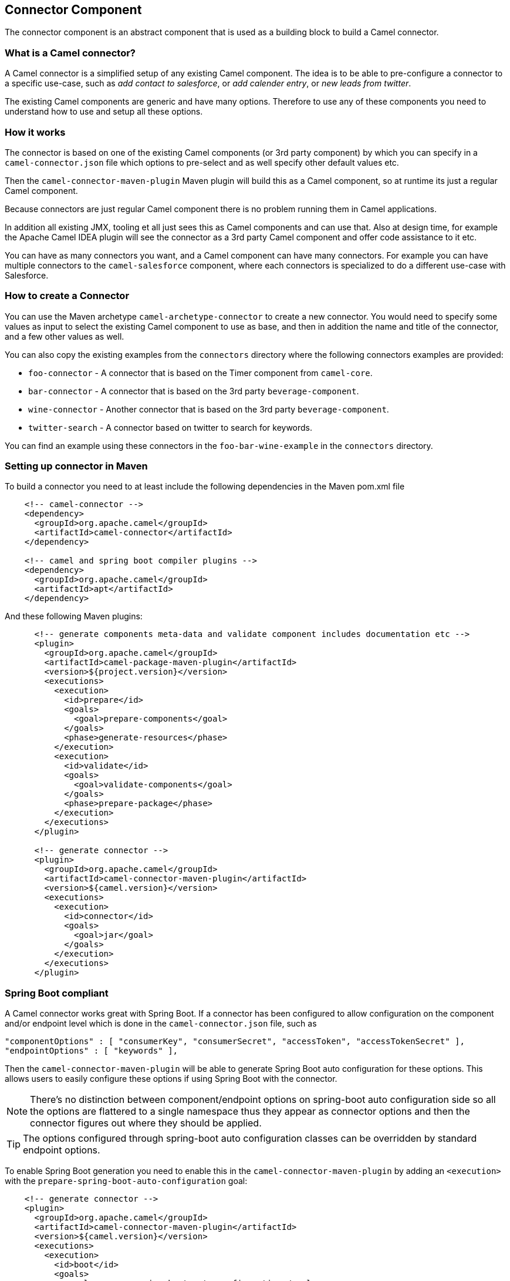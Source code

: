 ## Connector Component

The connector component is an abstract component that is used as a building block to build a Camel connector.


### What is a Camel connector?

A Camel connector is a simplified setup of any existing Camel component. The idea is to be able to pre-configure
  a connector to a specific use-case, such as _add contact to salesforce_, or _add calender entry_,
  or _new leads from twitter_.

The existing Camel components are generic and have many options. Therefore to use any of these components you
   need to understand how to use and setup all these options.

### How it works

The connector is based on one of the existing Camel components (or 3rd party component) by which you can specify
in a `camel-connector.json` file which options to pre-select and as well specify other default values etc.

Then the `camel-connector-maven-plugin` Maven plugin will build this as a Camel component,
so at runtime its just a regular Camel component.

Because connectors are just regular Camel component there is no problem running them in Camel applications.

In addition all existing JMX, tooling et all just sees this as Camel components and can use that.
Also at design time, for example the Apache Camel IDEA plugin will see the connector as a 3rd party Camel component
and offer code assistance to it etc.

You can have as many connectors you want, and a Camel component can have many connectors.
For example you can have multiple connectors to the `camel-salesforce` component, where each connectors
is specialized to do a different use-case with Salesforce.


### How to create a Connector

You can use the Maven archetype `camel-archetype-connector` to create a new connector. You would need to specify
some values as input to select the existing Camel component to use as base, and then in addition the name and title
of the connector, and a few other values as well.

You can also copy the existing examples from the `connectors` directory where the following connectors examples are provided:

- `foo-connector` - A connector that is based on the Timer component from `camel-core`.
- `bar-connector` - A connector that is based on the 3rd party `beverage-component`.
- `wine-connector` - Another connector that is based on the 3rd party `beverage-component`.
- `twitter-search` - A connector based on twitter to search for keywords.

You can find an example using these connectors in the `foo-bar-wine-example` in the `connectors` directory.


### Setting up connector in Maven

To build a connector you need to at least include the following dependencies in the Maven pom.xml file

[source,xml]
------------
    <!-- camel-connector -->
    <dependency>
      <groupId>org.apache.camel</groupId>
      <artifactId>camel-connector</artifactId>
    </dependency>

    <!-- camel and spring boot compiler plugins -->
    <dependency>
      <groupId>org.apache.camel</groupId>
      <artifactId>apt</artifactId>
    </dependency>
------------

And these following Maven plugins:

[source,xml]
------------
      <!-- generate components meta-data and validate component includes documentation etc -->
      <plugin>
        <groupId>org.apache.camel</groupId>
        <artifactId>camel-package-maven-plugin</artifactId>
        <version>${project.version}</version>
        <executions>
          <execution>
            <id>prepare</id>
            <goals>
              <goal>prepare-components</goal>
            </goals>
            <phase>generate-resources</phase>
          </execution>
          <execution>
            <id>validate</id>
            <goals>
              <goal>validate-components</goal>
            </goals>
            <phase>prepare-package</phase>
          </execution>
        </executions>
      </plugin>

      <!-- generate connector -->
      <plugin>
        <groupId>org.apache.camel</groupId>
        <artifactId>camel-connector-maven-plugin</artifactId>
        <version>${camel.version}</version>
        <executions>
          <execution>
            <id>connector</id>
            <goals>
              <goal>jar</goal>
            </goals>
          </execution>
        </executions>
      </plugin>
------------


### Spring Boot compliant

A Camel connector works great with Spring Boot. If a connector has been configured to allow configuration on the component and/or endpoint level which is done in the `camel-connector.json` file, such as

      "componentOptions" : [ "consumerKey", "consumerSecret", "accessToken", "accessTokenSecret" ],
      "endpointOptions" : [ "keywords" ],

Then the `camel-connector-maven-plugin` will be able to generate Spring Boot auto configuration for these options.
This allows users to easily configure these options if using Spring Boot with the connector.

NOTE: There's no distinction between component/endpoint options on spring-boot auto configuration side so all the options are flattered to a single namespace thus they appear as connector options and then the connector figures out where they should be applied.

TIP: The options configured through spring-boot auto configuration classes can be overridden by standard endpoint options.

To enable Spring Boot generation you need to enable this in the `camel-connector-maven-plugin` by adding
an `<execution>` with the `prepare-spring-boot-auto-configuration` goal:

[source,xml]
------------
    <!-- generate connector -->
    <plugin>
      <groupId>org.apache.camel</groupId>
      <artifactId>camel-connector-maven-plugin</artifactId>
      <version>${camel.version}</version>
      <executions>
        <execution>
          <id>boot</id>
          <goals>
            <goal>prepare-spring-boot-auto-configuration</goal>
          </goals>
        </execution>
        <execution>
          <id>connector</id>
          <goals>
            <goal>jar</goal>
          </goals>
        </execution>
      </executions>
    </plugin>
------------

You will also need to add the `spring-boot-configuration-processor` in the Maven pom.xml file

[source,xml]
------------
    <dependency>
      <groupId>org.springframework.boot</groupId>
      <artifactId>spring-boot-configuration-processor</artifactId>
      <version>${spring-boot.version}</version>
    </dependency>
------------

An example on how to configure a component in spring boot can be taken from the twitter-search connector:

[source]
------------
    camel.connector.twitter-search.consumer-key = ...
    camel.connector.twitter-search.consumer-secret = ...
    camel.connector.twitter-search.access-token = ...
    camel.connector.twitter-search.access-token-secret = ...
    camel.connector.twitter-search.keywords = apache-camel
------------

You may need to instantiate multiple instance of the connector i.e. to use different logins and this is now possible through the 'configurations' parameters:

[source]
------------
    camel.connector.twitter-search.configurations.tw-search1.consumer-key = ...
    camel.connector.twitter-search.configurations.tw-search1.consumer-secret = ...
    camel.connector.twitter-search.configurations.tw-search1.access-token = ...
    camel.connector.twitter-search.configurations.tw-search1.access-token-secret = ...
    camel.connector.twitter-search.configurations.tw-search1.keywords = apache-camel

    camel.connector.twitter-search.configurations.tw-search2.consumer-key = ...
    camel.connector.twitter-search.configurations.tw-search2.consumer-secret = ...
    camel.connector.twitter-search.configurations.tw-search2.access-token = ...
    camel.connector.twitter-search.configurations.tw-search2.access-token-secret = ...
    camel.connector.twitter-search.configurations.tw-search2.keywords = apache-karaf
------------

This would create two instances of the twitter-search connector each one configured with its own list of options.
You can now use the new connectors as standard components like:

[source,java]
------------
    @Component
    public class MyRouteBuilder implements RouteBuilder{
        public void configure() throws Exception {
            from("tw-search1")
                .log("On account 1 I got:  ${body}")
            from("tw-search2")
                .log("On account 2 I got: ${body}")
        }
    }
------------


### Input and Output Data Type

Every connector *must* define which input and output data type are in use.

The following data types are in use:

[width="100%",cols="2m,8",options="header"]
|=========================================
| Data Type | Description
| none | No data
| any | Supports any kind of data. You can also use `*` instead of `any`
| java | Java data. An optional sub type can define the fully qualified class name such as `java:com.foo.MyCustomer`.
| text | Text based data
| xml | XML based data. An option sub type can define the XML namespace of the XML root element.
| json | JSon based data. An option sub type can define the fully qualified class name of a Java POJO that maps to this JSon structure.
|=========================================

For example to accept any incoming data type and output Java as `com.foo.MyCustomer` you would
configure the `camel-connector.json` file:

    "inputDataType": "any",
    "outputDataType": "java:com.foo.MyCustomer",


### The connectors schema file

A connector has a schema file `camel-connector.json` located in `src/main/resources` directory.

This schema holds the information where you can pre-configure and specify which options a connector should offer.

The options the connector can provide is a limited set of all the existing options that comes from the Camel component
its based upon. Each option can then also be pre-configured with a default-value.

To understand this schema file, its easier to study those existing connectors from the `connectors` directory.
